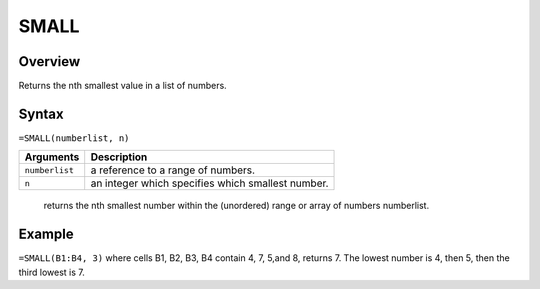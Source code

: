 =====
SMALL
=====

Overview
--------

Returns the nth smallest value in a list of numbers.

Syntax
------

``=SMALL(numberlist, n)``

=============== ================================================================
Arguments       Description
=============== ================================================================
``numberlist``  a reference to a range of numbers.

``n``           an integer which specifies which smallest number.
=============== ================================================================

    returns the nth smallest number within the (unordered) range or array of numbers numberlist.

Example
-------

``=SMALL(B1:B4, 3)``  where cells B1, B2, B3, B4 contain 4, 7, 5,and 8, returns 7. The lowest number is 4, then 5, then the third lowest is 7.
